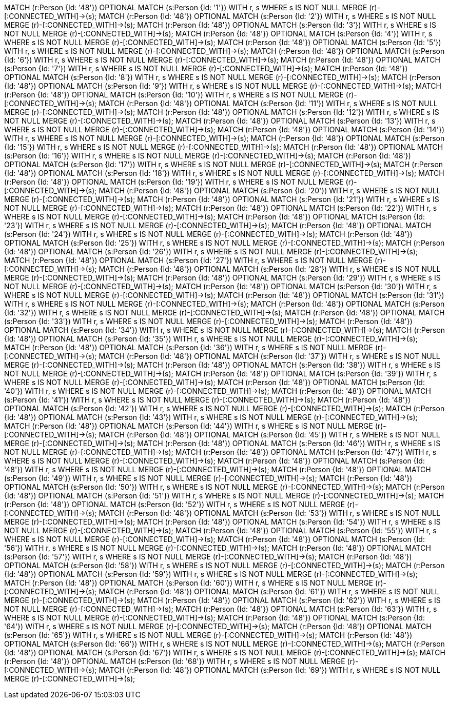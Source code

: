 MATCH (r:Person {Id: '48'}) OPTIONAL MATCH (s:Person {Id: '1'}) WITH r, s  WHERE s IS NOT NULL MERGE (r)-[:CONNECTED_WITH]->(s);
MATCH (r:Person {Id: '48'}) OPTIONAL MATCH (s:Person {Id: '2'}) WITH r, s  WHERE s IS NOT NULL MERGE (r)-[:CONNECTED_WITH]->(s);
MATCH (r:Person {Id: '48'}) OPTIONAL MATCH (s:Person {Id: '3'}) WITH r, s  WHERE s IS NOT NULL MERGE (r)-[:CONNECTED_WITH]->(s);
MATCH (r:Person {Id: '48'}) OPTIONAL MATCH (s:Person {Id: '4'}) WITH r, s  WHERE s IS NOT NULL MERGE (r)-[:CONNECTED_WITH]->(s);
MATCH (r:Person {Id: '48'}) OPTIONAL MATCH (s:Person {Id: '5'}) WITH r, s  WHERE s IS NOT NULL MERGE (r)-[:CONNECTED_WITH]->(s);
MATCH (r:Person {Id: '48'}) OPTIONAL MATCH (s:Person {Id: '6'}) WITH r, s  WHERE s IS NOT NULL MERGE (r)-[:CONNECTED_WITH]->(s);
MATCH (r:Person {Id: '48'}) OPTIONAL MATCH (s:Person {Id: '7'}) WITH r, s  WHERE s IS NOT NULL MERGE (r)-[:CONNECTED_WITH]->(s);
MATCH (r:Person {Id: '48'}) OPTIONAL MATCH (s:Person {Id: '8'}) WITH r, s  WHERE s IS NOT NULL MERGE (r)-[:CONNECTED_WITH]->(s);
MATCH (r:Person {Id: '48'}) OPTIONAL MATCH (s:Person {Id: '9'}) WITH r, s  WHERE s IS NOT NULL MERGE (r)-[:CONNECTED_WITH]->(s);
MATCH (r:Person {Id: '48'}) OPTIONAL MATCH (s:Person {Id: '10'}) WITH r, s  WHERE s IS NOT NULL MERGE (r)-[:CONNECTED_WITH]->(s);
MATCH (r:Person {Id: '48'}) OPTIONAL MATCH (s:Person {Id: '11'}) WITH r, s  WHERE s IS NOT NULL MERGE (r)-[:CONNECTED_WITH]->(s);
MATCH (r:Person {Id: '48'}) OPTIONAL MATCH (s:Person {Id: '12'}) WITH r, s  WHERE s IS NOT NULL MERGE (r)-[:CONNECTED_WITH]->(s);
MATCH (r:Person {Id: '48'}) OPTIONAL MATCH (s:Person {Id: '13'}) WITH r, s  WHERE s IS NOT NULL MERGE (r)-[:CONNECTED_WITH]->(s);
MATCH (r:Person {Id: '48'}) OPTIONAL MATCH (s:Person {Id: '14'}) WITH r, s  WHERE s IS NOT NULL MERGE (r)-[:CONNECTED_WITH]->(s);
MATCH (r:Person {Id: '48'}) OPTIONAL MATCH (s:Person {Id: '15'}) WITH r, s  WHERE s IS NOT NULL MERGE (r)-[:CONNECTED_WITH]->(s);
MATCH (r:Person {Id: '48'}) OPTIONAL MATCH (s:Person {Id: '16'}) WITH r, s  WHERE s IS NOT NULL MERGE (r)-[:CONNECTED_WITH]->(s);
MATCH (r:Person {Id: '48'}) OPTIONAL MATCH (s:Person {Id: '17'}) WITH r, s  WHERE s IS NOT NULL MERGE (r)-[:CONNECTED_WITH]->(s);
MATCH (r:Person {Id: '48'}) OPTIONAL MATCH (s:Person {Id: '18'}) WITH r, s  WHERE s IS NOT NULL MERGE (r)-[:CONNECTED_WITH]->(s);
MATCH (r:Person {Id: '48'}) OPTIONAL MATCH (s:Person {Id: '19'}) WITH r, s  WHERE s IS NOT NULL MERGE (r)-[:CONNECTED_WITH]->(s);
MATCH (r:Person {Id: '48'}) OPTIONAL MATCH (s:Person {Id: '20'}) WITH r, s  WHERE s IS NOT NULL MERGE (r)-[:CONNECTED_WITH]->(s);
MATCH (r:Person {Id: '48'}) OPTIONAL MATCH (s:Person {Id: '21'}) WITH r, s  WHERE s IS NOT NULL MERGE (r)-[:CONNECTED_WITH]->(s);
MATCH (r:Person {Id: '48'}) OPTIONAL MATCH (s:Person {Id: '22'}) WITH r, s  WHERE s IS NOT NULL MERGE (r)-[:CONNECTED_WITH]->(s);
MATCH (r:Person {Id: '48'}) OPTIONAL MATCH (s:Person {Id: '23'}) WITH r, s  WHERE s IS NOT NULL MERGE (r)-[:CONNECTED_WITH]->(s);
MATCH (r:Person {Id: '48'}) OPTIONAL MATCH (s:Person {Id: '24'}) WITH r, s  WHERE s IS NOT NULL MERGE (r)-[:CONNECTED_WITH]->(s);
MATCH (r:Person {Id: '48'}) OPTIONAL MATCH (s:Person {Id: '25'}) WITH r, s  WHERE s IS NOT NULL MERGE (r)-[:CONNECTED_WITH]->(s);
MATCH (r:Person {Id: '48'}) OPTIONAL MATCH (s:Person {Id: '26'}) WITH r, s  WHERE s IS NOT NULL MERGE (r)-[:CONNECTED_WITH]->(s);
MATCH (r:Person {Id: '48'}) OPTIONAL MATCH (s:Person {Id: '27'}) WITH r, s  WHERE s IS NOT NULL MERGE (r)-[:CONNECTED_WITH]->(s);
MATCH (r:Person {Id: '48'}) OPTIONAL MATCH (s:Person {Id: '28'}) WITH r, s  WHERE s IS NOT NULL MERGE (r)-[:CONNECTED_WITH]->(s);
MATCH (r:Person {Id: '48'}) OPTIONAL MATCH (s:Person {Id: '29'}) WITH r, s  WHERE s IS NOT NULL MERGE (r)-[:CONNECTED_WITH]->(s);
MATCH (r:Person {Id: '48'}) OPTIONAL MATCH (s:Person {Id: '30'}) WITH r, s  WHERE s IS NOT NULL MERGE (r)-[:CONNECTED_WITH]->(s);
MATCH (r:Person {Id: '48'}) OPTIONAL MATCH (s:Person {Id: '31'}) WITH r, s  WHERE s IS NOT NULL MERGE (r)-[:CONNECTED_WITH]->(s);
MATCH (r:Person {Id: '48'}) OPTIONAL MATCH (s:Person {Id: '32'}) WITH r, s  WHERE s IS NOT NULL MERGE (r)-[:CONNECTED_WITH]->(s);
MATCH (r:Person {Id: '48'}) OPTIONAL MATCH (s:Person {Id: '33'}) WITH r, s  WHERE s IS NOT NULL MERGE (r)-[:CONNECTED_WITH]->(s);
MATCH (r:Person {Id: '48'}) OPTIONAL MATCH (s:Person {Id: '34'}) WITH r, s  WHERE s IS NOT NULL MERGE (r)-[:CONNECTED_WITH]->(s);
MATCH (r:Person {Id: '48'}) OPTIONAL MATCH (s:Person {Id: '35'}) WITH r, s  WHERE s IS NOT NULL MERGE (r)-[:CONNECTED_WITH]->(s);
MATCH (r:Person {Id: '48'}) OPTIONAL MATCH (s:Person {Id: '36'}) WITH r, s  WHERE s IS NOT NULL MERGE (r)-[:CONNECTED_WITH]->(s);
MATCH (r:Person {Id: '48'}) OPTIONAL MATCH (s:Person {Id: '37'}) WITH r, s  WHERE s IS NOT NULL MERGE (r)-[:CONNECTED_WITH]->(s);
MATCH (r:Person {Id: '48'}) OPTIONAL MATCH (s:Person {Id: '38'}) WITH r, s  WHERE s IS NOT NULL MERGE (r)-[:CONNECTED_WITH]->(s);
MATCH (r:Person {Id: '48'}) OPTIONAL MATCH (s:Person {Id: '39'}) WITH r, s  WHERE s IS NOT NULL MERGE (r)-[:CONNECTED_WITH]->(s);
MATCH (r:Person {Id: '48'}) OPTIONAL MATCH (s:Person {Id: '40'}) WITH r, s  WHERE s IS NOT NULL MERGE (r)-[:CONNECTED_WITH]->(s);
MATCH (r:Person {Id: '48'}) OPTIONAL MATCH (s:Person {Id: '41'}) WITH r, s  WHERE s IS NOT NULL MERGE (r)-[:CONNECTED_WITH]->(s);
MATCH (r:Person {Id: '48'}) OPTIONAL MATCH (s:Person {Id: '42'}) WITH r, s  WHERE s IS NOT NULL MERGE (r)-[:CONNECTED_WITH]->(s);
MATCH (r:Person {Id: '48'}) OPTIONAL MATCH (s:Person {Id: '43'}) WITH r, s  WHERE s IS NOT NULL MERGE (r)-[:CONNECTED_WITH]->(s);
MATCH (r:Person {Id: '48'}) OPTIONAL MATCH (s:Person {Id: '44'}) WITH r, s  WHERE s IS NOT NULL MERGE (r)-[:CONNECTED_WITH]->(s);
MATCH (r:Person {Id: '48'}) OPTIONAL MATCH (s:Person {Id: '45'}) WITH r, s  WHERE s IS NOT NULL MERGE (r)-[:CONNECTED_WITH]->(s);
MATCH (r:Person {Id: '48'}) OPTIONAL MATCH (s:Person {Id: '46'}) WITH r, s  WHERE s IS NOT NULL MERGE (r)-[:CONNECTED_WITH]->(s);
MATCH (r:Person {Id: '48'}) OPTIONAL MATCH (s:Person {Id: '47'}) WITH r, s  WHERE s IS NOT NULL MERGE (r)-[:CONNECTED_WITH]->(s);
MATCH (r:Person {Id: '48'}) OPTIONAL MATCH (s:Person {Id: '48'}) WITH r, s  WHERE s IS NOT NULL MERGE (r)-[:CONNECTED_WITH]->(s);
MATCH (r:Person {Id: '48'}) OPTIONAL MATCH (s:Person {Id: '49'}) WITH r, s  WHERE s IS NOT NULL MERGE (r)-[:CONNECTED_WITH]->(s);
MATCH (r:Person {Id: '48'}) OPTIONAL MATCH (s:Person {Id: '50'}) WITH r, s  WHERE s IS NOT NULL MERGE (r)-[:CONNECTED_WITH]->(s);
MATCH (r:Person {Id: '48'}) OPTIONAL MATCH (s:Person {Id: '51'}) WITH r, s  WHERE s IS NOT NULL MERGE (r)-[:CONNECTED_WITH]->(s);
MATCH (r:Person {Id: '48'}) OPTIONAL MATCH (s:Person {Id: '52'}) WITH r, s  WHERE s IS NOT NULL MERGE (r)-[:CONNECTED_WITH]->(s);
MATCH (r:Person {Id: '48'}) OPTIONAL MATCH (s:Person {Id: '53'}) WITH r, s  WHERE s IS NOT NULL MERGE (r)-[:CONNECTED_WITH]->(s);
MATCH (r:Person {Id: '48'}) OPTIONAL MATCH (s:Person {Id: '54'}) WITH r, s  WHERE s IS NOT NULL MERGE (r)-[:CONNECTED_WITH]->(s);
MATCH (r:Person {Id: '48'}) OPTIONAL MATCH (s:Person {Id: '55'}) WITH r, s  WHERE s IS NOT NULL MERGE (r)-[:CONNECTED_WITH]->(s);
MATCH (r:Person {Id: '48'}) OPTIONAL MATCH (s:Person {Id: '56'}) WITH r, s  WHERE s IS NOT NULL MERGE (r)-[:CONNECTED_WITH]->(s);
MATCH (r:Person {Id: '48'}) OPTIONAL MATCH (s:Person {Id: '57'}) WITH r, s  WHERE s IS NOT NULL MERGE (r)-[:CONNECTED_WITH]->(s);
MATCH (r:Person {Id: '48'}) OPTIONAL MATCH (s:Person {Id: '58'}) WITH r, s  WHERE s IS NOT NULL MERGE (r)-[:CONNECTED_WITH]->(s);
MATCH (r:Person {Id: '48'}) OPTIONAL MATCH (s:Person {Id: '59'}) WITH r, s  WHERE s IS NOT NULL MERGE (r)-[:CONNECTED_WITH]->(s);
MATCH (r:Person {Id: '48'}) OPTIONAL MATCH (s:Person {Id: '60'}) WITH r, s  WHERE s IS NOT NULL MERGE (r)-[:CONNECTED_WITH]->(s);
MATCH (r:Person {Id: '48'}) OPTIONAL MATCH (s:Person {Id: '61'}) WITH r, s  WHERE s IS NOT NULL MERGE (r)-[:CONNECTED_WITH]->(s);
MATCH (r:Person {Id: '48'}) OPTIONAL MATCH (s:Person {Id: '62'}) WITH r, s  WHERE s IS NOT NULL MERGE (r)-[:CONNECTED_WITH]->(s);
MATCH (r:Person {Id: '48'}) OPTIONAL MATCH (s:Person {Id: '63'}) WITH r, s  WHERE s IS NOT NULL MERGE (r)-[:CONNECTED_WITH]->(s);
MATCH (r:Person {Id: '48'}) OPTIONAL MATCH (s:Person {Id: '64'}) WITH r, s  WHERE s IS NOT NULL MERGE (r)-[:CONNECTED_WITH]->(s);
MATCH (r:Person {Id: '48'}) OPTIONAL MATCH (s:Person {Id: '65'}) WITH r, s  WHERE s IS NOT NULL MERGE (r)-[:CONNECTED_WITH]->(s);
MATCH (r:Person {Id: '48'}) OPTIONAL MATCH (s:Person {Id: '66'}) WITH r, s  WHERE s IS NOT NULL MERGE (r)-[:CONNECTED_WITH]->(s);
MATCH (r:Person {Id: '48'}) OPTIONAL MATCH (s:Person {Id: '67'}) WITH r, s  WHERE s IS NOT NULL MERGE (r)-[:CONNECTED_WITH]->(s);
MATCH (r:Person {Id: '48'}) OPTIONAL MATCH (s:Person {Id: '68'}) WITH r, s  WHERE s IS NOT NULL MERGE (r)-[:CONNECTED_WITH]->(s);
MATCH (r:Person {Id: '48'}) OPTIONAL MATCH (s:Person {Id: '69'}) WITH r, s  WHERE s IS NOT NULL MERGE (r)-[:CONNECTED_WITH]->(s);
